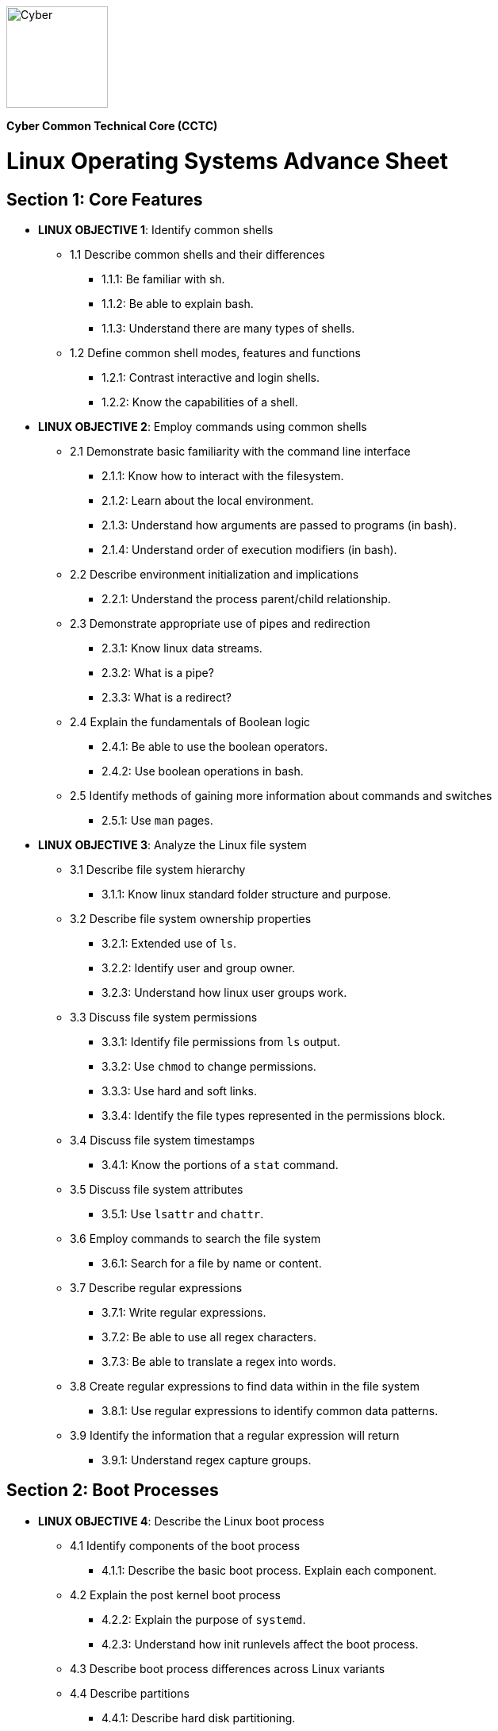 :doctype: book
:stylesheet: ../cctc.css
image::https://git.cybbh.space/global-objects/resources/raw/master/images/cyber-branch-insignia-official.png[Cyber,width=128,float="right"]

*Cyber Common Technical Core (CCTC)* 

= Linux Operating Systems Advance Sheet

== Section 1: Core Features
* *LINUX OBJECTIVE 1*: Identify common shells
** 1.1 Describe common shells and their differences
*** 1.1.1: Be familiar with sh.
*** 1.1.2: Be able to explain bash.
*** 1.1.3: Understand there are many types of shells.
** 1.2 Define common shell modes, features and functions
*** 1.2.1: Contrast interactive and login shells.
*** 1.2.2: Know the capabilities of a shell.
* *LINUX OBJECTIVE 2*: Employ commands using common shells
** 2.1 Demonstrate basic familiarity with the command line interface
*** 2.1.1: Know how to interact with the filesystem.
*** 2.1.2: Learn about the local environment.
*** 2.1.3: Understand how arguments are passed to programs (in bash).
*** 2.1.4: Understand order of execution modifiers (in bash).
** 2.2 Describe environment initialization and implications
*** 2.2.1: Understand the process parent/child relationship.
** 2.3 Demonstrate appropriate use of pipes and redirection
*** 2.3.1: Know linux data streams.
*** 2.3.2: What is a pipe?
*** 2.3.3: What is a redirect?
** 2.4 Explain the fundamentals of Boolean logic
*** 2.4.1: Be able to use the boolean operators.
*** 2.4.2: Use boolean operations in bash.
** 2.5 Identify methods of gaining more information about commands and switches
*** 2.5.1: Use `man` pages.
* *LINUX OBJECTIVE 3*: Analyze the Linux file system
** 3.1 Describe file system hierarchy
*** 3.1.1: Know linux standard folder structure and purpose.
** 3.2 Describe file system ownership properties
*** 3.2.1: Extended use of `ls`.
*** 3.2.2: Identify user and group owner.
*** 3.2.3: Understand how linux user groups work.
** 3.3 Discuss file system permissions
*** 3.3.1: Identify file permissions from `ls` output.
*** 3.3.2: Use `chmod` to change permissions.
*** 3.3.3: Use hard and soft links.
*** 3.3.4: Identify the file types represented in the permissions block.
** 3.4 Discuss file system timestamps
*** 3.4.1: Know the portions of a `stat` command.
** 3.5 Discuss file system attributes
*** 3.5.1: Use `lsattr` and `chattr`.
** 3.6 Employ commands to search the file system
*** 3.6.1: Search for a file by name or content.
** 3.7 Describe regular expressions
*** 3.7.1: Write regular expressions.
*** 3.7.2: Be able to use all regex characters.
*** 3.7.3: Be able to translate a regex into words.
** 3.8 Create regular expressions to find data within in the file system
*** 3.8.1: Use regular expressions to identify common data patterns.
** 3.9 Identify the information that a regular expression will return 
*** 3.9.1: Understand regex capture groups.

== Section 2: Boot Processes
* *LINUX OBJECTIVE 4*: Describe the Linux boot process
** 4.1 Identify components of the boot process
*** 4.1.1: Describe the basic boot process. Explain each component.
** 4.2 Explain the post kernel boot process
*** 4.2.2: Explain the purpose of `systemd`.
*** 4.2.3: Understand how init runlevels affect the boot process.
** 4.3 Describe boot process differences across Linux variants
** 4.4 Describe partitions
*** 4.4.1: Describe hard disk partitioning.
* *LINUX OBJECTIVE 5*: Assess boot configuration files
** 5.1 Identify components of the boot configuration file
*** 5.1.1: Understand how Linux boot is configured.
*** 5.1.2: Configure `/etc/inittab`.
*** 5.1.3: Configure `/etc/rc4.d/` files for startup services.
*** 5.1.4: Configure `/etc/default/grub`.
** 5.2 Identify system changes after modification of the boot configuration file

== Section 3: Scripts & Processes
* *LINUX OBJECTIVE 6*: Identify Linux processes
** 6.1 Identify common processes for Linux startup
** 6.2 Identify common processes for Linux machine
** 6.3 Employ commands to enumerate processes
** 6.4 Explain the functionality of daemons
** 6.5 Discuss orphaned and defunct processes
** 6.6 Identify the purpose of apt/aptitude
** 6.7 Evaluate the validity of Linux processes
* *LINUX OBJECTIVE 7*: Develop shell scripts
** 7.1 Demonstrate basic familiarity with shell scripting
*** 7.1.1: Know shell script header.
*** 7.1.2: Be able to explain a script's purpose.
** 7.2 Explain variables and variable manipulation
*** 7.2.1: Assign persistent variables.
*** 7.2.2: Set variables' value.
*** 7.2.3: Understand variable scope.
** 7.3 Employ commands for string manipulation
*** 7.3.1: Split strings into arrays.
*** 7.3.2: Find elements in a string.
*** 7.3.3: Find size information about a string.
*** 7.3.4: Familiarity with `awk`.
** 7.4 Identify hashing and file hashes
*** 7.4.1: Know the purpose of a hash.
*** 7.4.2: Reason about the ability for two inputs, A and B, to result in the same hash: `H(A)==H(B)`.
*** 7.4.3: Know common forms of hashing (name, resulting size, and relative security).
*** 7.4.4: Know how to view file hashes on linux.
** 7.5 Create a bash script to perform basic enumeration on a Linux machine
*** 7.5.1: Know what is useful to enumerate on a linux machine baseline.
*** 7.5.2: See running processes.
*** 7.5.3: See services.
*** 7.5.4: See startup processes/services.
*** 7.5.5: Know common places to store data and when those places are used.
*** 7.5.6: See installed programs.
*** 7.5.7: Check resource usage.
*** 7.5.8: View network configuration.
*** 7.5.9: View attached hardware.
* *LINUX OBJECTIVE 8*: Identify Linux networking features
** 8.1 Describe the local name resolution process on a Linux host
*** 8.1.1: Know locations to resolve a hostname and order searched.
** 8.2 Describe the difference between regular and raw sockets
*** 8.2.1: Use regular sockets.
*** 8.2.2: Use raw sockets.
** 8.3 Identify basic network services for Linux
*** 8.3.1: Find services listening on the network.
** 8.4 Employ commands to gather network information
*** 8.4.1: View network configuration.
** 8.5 Enumerate active connections on a Linux machine
*** 8.5.1: See all network services.
** 8.6 Describe the advantages and disadvantages of Samba
*** 8.6.1: Know Samba's purpose.
*** 8.6.2: Understand Samba's weaknesses.
** 8.7 Explain the functionality of telnet
*** 8.7.1: Know how `telnet` works.
*** 8.7.2: Perform a file transfer using multiple utilities in linux.
** 8.8 Perform a file transfer using telnet
** 8.9 Analyze network connections using Linux command line tools

== Section 4: Auditing & Logging
* *LINUX OBJECTIVE 9*: Identify auditing activities
** 9.1 Explain system logging
** 9.2 Identify application logging
** 9.3 Explain authentication and authorization logs
* *LINUX OBJECTIVE 10*: Identify actions that contribute to log files
** 10.1 Describe the actions that contribute to entries in log files
** 10.2 Analyze log files for anomalous activity

== Section 5: Linux Exploitation
* *LINUX OBJECTIVE 11*: Discuss the reasons to establish permanent presence
** 11.1 Define permanent presence
*** 11.1.1: Understand the characteristics of APTs.
*** 11.1.2: Know methods for retaining persistence.
** 11.2 Describe the clean-up process associated with your activity
*** 11.2.1: List clean-up methods after attack.
** 11.3 Identify indicators and symptoms of compromise
*** 11.3.1: List sources of suspicious activity.
** 11.4 Develop a methodology for the enumeration of a compromised system
*** 11.4.1: Discuss important OS attributes to enumerate or baseline.
* *LINUX OBJECTIVE 12*: Analyze different types of rootkits and backdoors
** 12.1 Discuss and define the main types of backdoors
*** 12.1.1: Define a backdoor.
** 12.2 Discuss and define the main types of rootkits
*** 12.2.1: Define the purpose of rootkits.
** 12.3 Identify different backdoor persistence techniques
*** 12.3.1: Identify common backdoors.
** 12.4 Describe backdoor communication methods
** 12.5 Describe methods to detect and mitigate rootkits
*** 12.5.1: Identify and explain ways to detect rootkits.
*** 12.5.2: Identify and explain ways to mitigate rootkit danger.
** 12.6 Demonstrate how rootkits can be used to provide false information to a user
*** 12.6.1: Understand the implications of a rootkit from the user's perspective.
* *LINUX OBJECTIVE 13*: Explore Linux Exploitation tools
** 13.1 Discuss shell code
*** 13.1.1: Describe shellcode.
** 13.2 Identify remote shell code execution
*** 13.2.1: Be able to point out evidence of remote code execution.
** 13.3 Define credentials
*** 13.3.1: Distinguish between a password and a password hash.
*** 13.3.2: Understand the importance of root credentials.
** 13.4 Perform credential cracking
*** 13.4.1: Discuss methods used to determine the hashes that created original passwords.
** 13.5 Identify purposes for Metasploit
** 13.6 Define rainbow tables
** 13.7 Identify the purposes for custom malware
** 13.8 Identify zero configuration networking

'''

[small]#Access at https://git.cybbh.space/CCTC/public/builds/artifacts/master/file/linux/LinuxObjectives.pdf?job=genpdf#